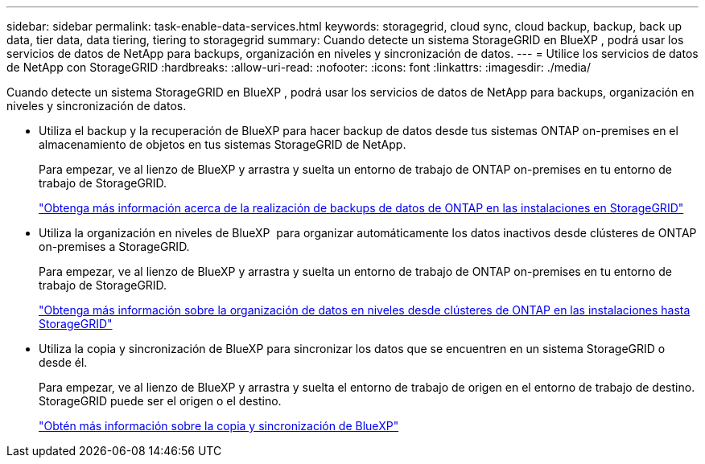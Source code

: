 ---
sidebar: sidebar 
permalink: task-enable-data-services.html 
keywords: storagegrid, cloud sync, cloud backup, backup, back up data, tier data, data tiering, tiering to storagegrid 
summary: Cuando detecte un sistema StorageGRID en BlueXP , podrá usar los servicios de datos de NetApp para backups, organización en niveles y sincronización de datos. 
---
= Utilice los servicios de datos de NetApp con StorageGRID
:hardbreaks:
:allow-uri-read: 
:nofooter: 
:icons: font
:linkattrs: 
:imagesdir: ./media/


[role="lead"]
Cuando detecte un sistema StorageGRID en BlueXP , podrá usar los servicios de datos de NetApp para backups, organización en niveles y sincronización de datos.

* Utiliza el backup y la recuperación de BlueXP para hacer backup de datos desde tus sistemas ONTAP on-premises en el almacenamiento de objetos en tus sistemas StorageGRID de NetApp.
+
Para empezar, ve al lienzo de BlueXP y arrastra y suelta un entorno de trabajo de ONTAP on-premises en tu entorno de trabajo de StorageGRID.

+
https://docs.netapp.com/us-en/bluexp-backup-recovery/task-backup-onprem-private-cloud.html["Obtenga más información acerca de la realización de backups de datos de ONTAP en las instalaciones en StorageGRID"^]

* Utiliza la organización en niveles de BlueXP  para organizar automáticamente los datos inactivos desde clústeres de ONTAP on-premises a StorageGRID.
+
Para empezar, ve al lienzo de BlueXP y arrastra y suelta un entorno de trabajo de ONTAP on-premises en tu entorno de trabajo de StorageGRID.

+
https://docs.netapp.com/us-en/bluexp-tiering/task-tiering-onprem-storagegrid.html["Obtenga más información sobre la organización de datos en niveles desde clústeres de ONTAP en las instalaciones hasta StorageGRID"^]

* Utiliza la copia y sincronización de BlueXP para sincronizar los datos que se encuentren en un sistema StorageGRID o desde él.
+
Para empezar, ve al lienzo de BlueXP y arrastra y suelta el entorno de trabajo de origen en el entorno de trabajo de destino. StorageGRID puede ser el origen o el destino.

+
https://docs.netapp.com/us-en/bluexp-copy-sync/index.html["Obtén más información sobre la copia y sincronización de BlueXP"^]



